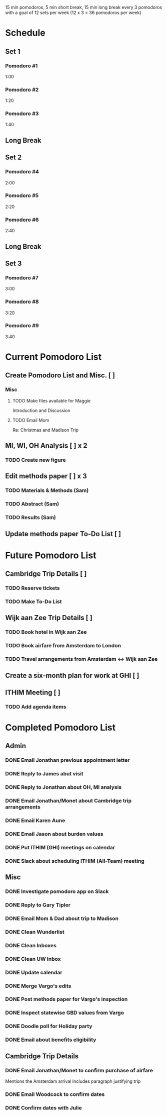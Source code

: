 15 min pomodoros, 5 min short break, 15 min long break every 3
pomodoros with a goal of 12 sets per week (12 x 3 = 36 pomodoros per
week)

* Schedule
** Set 1
*** Pomodoro #1
1:00
*** Pomodoro #2
1:20
*** Pomodoro #3
1:40
** Long Break
** Set 2
*** Pomodoro #4
2:00
*** Pomodoro #5
2:20
*** Pomodoro #6
2:40
** Long Break
** Set 3
*** Pomodoro #7
3:00
*** Pomodoro #8
3:20
*** Pomodoro #9
3:40
* Current Pomodoro List
** Create Pomodoro List and Misc. [ ]
*** Misc
**** TODO Make files available for Maggie
Introduction and Discussion
**** TODO Email Mom
Re: Christmas and Madison Trip
** MI, WI, OH Analysis [ ] x 2
*** TODO Create new figure
** Edit methods paper [ ] x 3
*** TODO Materials & Methods (Sam)
*** TODO Abstract (Sam)
*** TODO Results (Sam)
** Update methods paper To-Do List [ ]
* Future Pomodoro List
** Cambridge Trip Details [ ]
*** TODO Reserve tickets
*** TODO Make To-Do List
** Wijk aan Zee Trip Details [ ]
*** TODO Book hotel in Wijk aan Zee
*** TODO Book airfare from Amsterdam to London
*** TODO Travel arrangements from Amsterdam <-> Wijk aan Zee

** Create a six-month plan for work at GHI [ ]
** ITHIM Meeting [ ]
*** TODO Add agenda items
* Completed Pomodoro List
** Admin
*** DONE Email Jonathan previous appointment letter
*** DONE Reply to James abut visit
*** DONE Reply to Jonathan about OH, MI analysis
*** DONE Email Jonathan/Monet about Cambridge trip arrangements
*** DONE Email Karen Aune
*** DONE Email Jason about burden values
*** DONE Put ITHIM (GHI) meetings on calendar
*** DONE Slack about scheduling ITHIM (All-Team) meeting
** Misc
*** DONE Investigate pomodoro app on Slack
*** DONE Reply to Gary Tipler
*** DONE Email Mom & Dad about trip to Madison
*** DONE Clean Wunderlist
*** DONE Clean Inboxes
*** DONE Clean UW Inbox
*** DONE Update calendar
*** DONE Merge Vargo's edits
*** DONE Post methods paper for Vargo's inspection
*** DONE Inspect statewise GBD values from Vargo
*** DONE Doodle poll for Holiday party
*** DONE Email about benefits eligibility
** Cambridge Trip Details
*** DONE Email Jonathan/Monet to confirm purchase of airfare
    Mentions the Amsterdam arrival
    Includes paragraph justifying trip
*** DONE Email Woodcock to confirm dates
*** DONE Confirm dates with Julie
